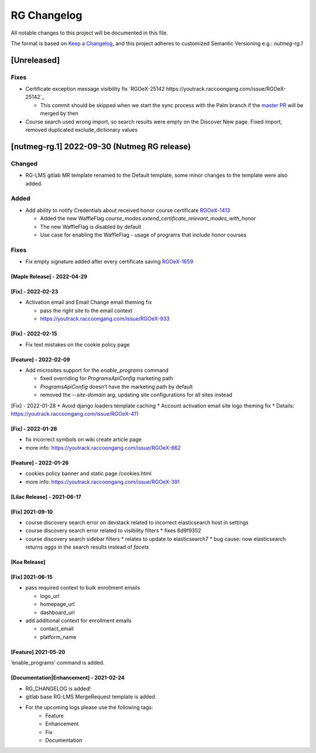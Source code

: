 RG Changelog
############

All notable changes to this project will be documented in this file.

The format is based on `Keep a Changelog <https://keepachangelog.com/en/1.0.0/>`_, and this project adheres to customized Semantic Versioning e.g.: `nutmeg-rg.1`

[Unreleased]
************

Fixes
=====

* Certificate exception message visibility fix `RGOeX-25142 https://youtrack.raccoongang.com/issue/RGOeX-25142`_

  * This commit should be skipped when we start the sync process with the Palm branch if the `master PR <https://github.com/openedx/edx-platform/pull/31668>`_ will be merged by then

* Course search used wrong import, so search results were empty on the Discover New page.
  Fixed import, removed duplicated exclude_dictionary values

[nutmeg-rg.1] 2022-09-30 (Nutmeg RG release)
********************************************

Changed
=======

* RG-LMS gitlab MR template renamed to the Default template, some minor
  changes to the template were also added.

Added
=====

* Add ability to notify Credentials about received honor course certificate `RGOeX-1413 <https://youtrack.raccoongang.com/issue/RGOeX-1413>`_

  * Added the new WaffleFlag `course_modes.extend_certificate_relevant_modes_with_honor`
  * The new WaffleFlag is disabled by default
  * Use case for enabling the WaffleFlag - usage of programs that include honor courses

Fixes
=====

* Fix empty signature added after every certificate saving `RGOeX-1659 <https://youtrack.raccoongang.com/issue/RGOeX-1659>`_


[Maple Release] - 2022-04-29
~~~~~~~~~~~~~~~~~~~~~~~~~~~~

[Fix] - 2022-02-23
~~~~~~~~~~~~~~~~~~
* Activation email and Email Change email theming fix

  * pass the right site to the email context
  * https://youtrack.raccoongang.com/issue/RGOeX-933

[Fix] - 2022-02-15
~~~~~~~~~~~~~~~~~~
* Fix text mistakes on the cookie policy page

[Feature] - 2022-02-09
~~~~~~~~~~~~~~~~~~~~~~
* Add microsites support for the `enable_programs` command

  * fixed overriding for `ProgramsApiConfig` marketing path
  * `ProgramsApiConfig` doesn’t have the marketing path by default
  * removed the `--site-domain` arg, updating site configurations for all sites instead

[Fix] - 2022-01-28
* Avoid django loaders template caching
* Account activation email site logo theming fix
* Details: https://youtrack.raccoongang.com/issue/RGOeX-411

[Fix] - 2022-01-26
~~~~~~~~~~~~~~~~~~
* fix incorrect symbols on wiki create article page
* more info: https://youtrack.raccoongang.com/issue/RGOeX-662

[Feature] - 2022-01-26
~~~~~~~~~~~~~~~~~~~~~~
* cookies policy banner and static page /cookies.html
* more info: https://youtrack.raccoongang.com/issue/RGOeX-391

[Lilac Release] - 2021-06-17
~~~~~~~~~~~~~~~~~~~~~~~~~~~~

[Fix] 2021-09-10
~~~~~~~~~~~~~~~~
* course discovery search error on devstack related to incorrect elasticsearch host in settings
* course discovery search error related to visibility filters
  * fixes 6d9f9352
* course discovery search sidebar filters
  * relates to update to elasticsearch7
  * bug cause: now elasticsearch returns `aggs` in the search results instead of `facets`

[Koa Release]
~~~~~~~~~~~~~

[Fix] 2021-06-15
~~~~~~~~~~~~~~~~
* pass required context to bulk enrollment emails

  * logo_url
  * homepage_url
  * dashboard_url

* add additional context for enrollment emails

  * contact_email
  * platform_name

[Feature] 2021-05-20
~~~~~~~~~~~~~~~~
‘enable_programs’ command is added.

[Documentation|Enhancement] - 2021-02-24
~~~~~~~~~~~~~~~~~~~~~~~~~~~~~~~~~~~~~~~~
* RG_CHANGELOG is added!
* gitlab base RG-LMS MergeRequest template is added.

* For the upcoming logs please use the following tags:
   * Feature
   * Enhancement
   * Fix
   * Documentation
